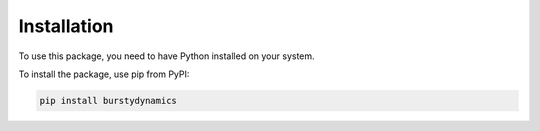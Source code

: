 .. _installation:

************
Installation
************

To use this package, you need to have Python installed on your system. 



To install the package, use pip from PyPI:

.. code-block:: bash

   pip install burstydynamics